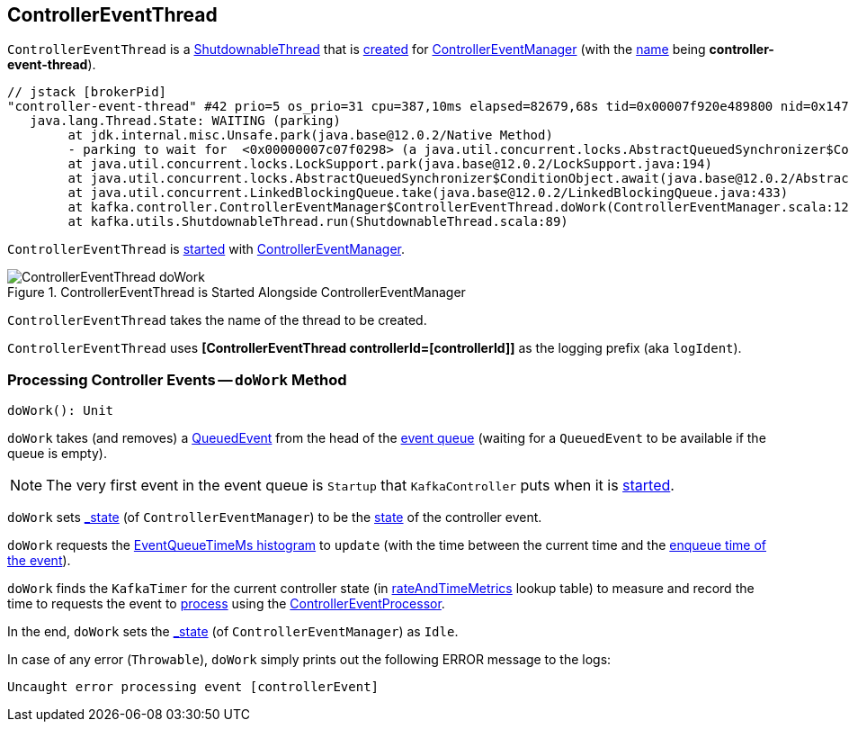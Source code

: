 == [[ControllerEventThread]] ControllerEventThread

`ControllerEventThread` is a <<kafka-ShutdownableThread.adoc#, ShutdownableThread>> that is <<creating-instance, created>> for <<kafka-controller-ControllerEventManager.adoc#, ControllerEventManager>> (with the <<name, name>> being *controller-event-thread*).

```
// jstack [brokerPid]
"controller-event-thread" #42 prio=5 os_prio=31 cpu=387,10ms elapsed=82679,68s tid=0x00007f920e489800 nid=0x14703 waiting on condition  [0x000070000fcea000]
   java.lang.Thread.State: WAITING (parking)
	at jdk.internal.misc.Unsafe.park(java.base@12.0.2/Native Method)
	- parking to wait for  <0x00000007c07f0298> (a java.util.concurrent.locks.AbstractQueuedSynchronizer$ConditionObject)
	at java.util.concurrent.locks.LockSupport.park(java.base@12.0.2/LockSupport.java:194)
	at java.util.concurrent.locks.AbstractQueuedSynchronizer$ConditionObject.await(java.base@12.0.2/AbstractQueuedSynchronizer.java:2081)
	at java.util.concurrent.LinkedBlockingQueue.take(java.base@12.0.2/LinkedBlockingQueue.java:433)
	at kafka.controller.ControllerEventManager$ControllerEventThread.doWork(ControllerEventManager.scala:127)
	at kafka.utils.ShutdownableThread.run(ShutdownableThread.scala:89)
```

`ControllerEventThread` is <<doWork, started>> with <<kafka-controller-ControllerEventManager.adoc#start, ControllerEventManager>>.

.ControllerEventThread is Started Alongside ControllerEventManager
image::images/ControllerEventThread-doWork.png[align="center"]

[[creating-instance]][[name]]
`ControllerEventThread` takes the name of the thread to be created.

[[logIdent]]
`ControllerEventThread` uses *[ControllerEventThread controllerId=[controllerId]]* as the logging prefix (aka `logIdent`).

=== [[doWork]] Processing Controller Events -- `doWork` Method

[source, scala]
----
doWork(): Unit
----

`doWork` takes (and removes) a <<kafka-controller-QueuedEvent.adoc#, QueuedEvent>> from the head of the <<kafka-controller-ControllerEventManager.adoc#queue, event queue>> (waiting for a `QueuedEvent` to be available if the queue is empty).

NOTE: The very first event in the event queue is `Startup` that `KafkaController` puts when it is link:kafka-controller-KafkaController.adoc#startup[started].

`doWork` sets <<kafka-controller-ControllerEventManager.adoc#_state, _state>> (of `ControllerEventManager`) to be the <<kafka-controller-ControllerEvent.adoc#state, state>> of the controller event.

`doWork` requests the <<kafka-controller-ControllerEventManager.adoc#eventQueueTimeHist, EventQueueTimeMs histogram>> to `update` (with the time between the current time and the <<kafka-controller-QueuedEvent.adoc#enqueueTimeMs, enqueue time of the event>>).

`doWork` finds the `KafkaTimer` for the current controller state (in <<kafka-controller-ControllerEventManager.adoc#rateAndTimeMetrics, rateAndTimeMetrics>> lookup table) to measure and record the time to requests the event to <<kafka-controller-QueuedEvent.adoc#process, process>> using the <<kafka-controller-ControllerEventManager.adoc#processor, ControllerEventProcessor>>.

In the end, `doWork` sets the <<kafka-controller-ControllerEventManager.adoc#_state, _state>> (of `ControllerEventManager`) as `Idle`.

In case of any error (`Throwable`), `doWork` simply prints out the following ERROR message to the logs:

```
Uncaught error processing event [controllerEvent]
```
